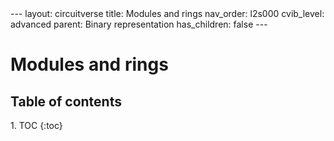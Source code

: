 #+OPTIONS: toc:nil todo:nil title:nil author:nil date:nil

#+BEGIN_EXPORT html
---
layout: circuitverse
title: Modules and rings
nav_order: l2s000
cvib_level: advanced
parent: Binary representation
has_children: false
---
#+END_EXPORT

* Modules and rings
  :PROPERTIES:
  :JTD:      {: .no_toc}
  :END:
  
** Table of contents
   :PROPERTIES:
   :JTD:      {: .no_toc .text-delta}
   :END:

#+BEGIN_EXPORT html
1. TOC
{:toc}
#+END_EXPORT
